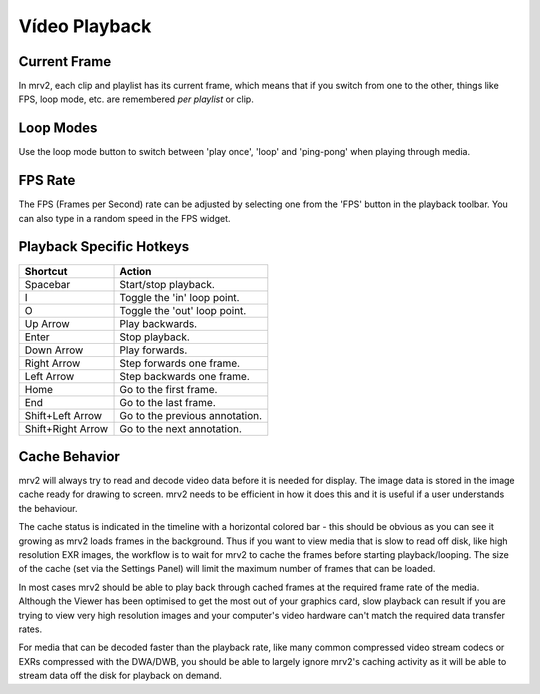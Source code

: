##############
Vídeo Playback
##############

Current Frame
-------------

In mrv2, each clip and playlist has its current frame, which means that if you switch from one to the other, things like FPS, loop mode, etc. are remembered *per playlist* or clip. 

Loop Modes
----------

Use the loop mode button to switch between 'play once', 'loop' and 'ping-pong' when playing through media.

FPS Rate
--------

The FPS (Frames per Second) rate can be adjusted by selecting one from the 'FPS' button in the playback toolbar.  You can also type in a random speed in the FPS widget.

Playback Specific Hotkeys
-------------------------

=================  ==============================
Shortcut           Action
=================  ============================== 
Spacebar           Start/stop playback.
I                  Toggle the 'in' loop point.
O                  Toggle the 'out' loop point.
Up Arrow           Play backwards.
Enter              Stop playback.
Down Arrow         Play forwards.
Right Arrow        Step forwards one frame.
Left Arrow         Step backwards one frame.
Home               Go to the first frame.
End                Go to the last frame.
Shift+Left Arrow   Go to the previous annotation.
Shift+Right Arrow  Go to the next annotation.
=================  ============================== 

Cache Behavior
--------------

mrv2 will always try to read and decode video data before it is needed for display. The image data is stored in the image cache ready for drawing to screen. mrv2 needs to be efficient in how it does this and it is useful if a user understands the behaviour.

The cache status is indicated in the timeline with a horizontal colored bar - this should be obvious as you can see it growing as mrv2 loads frames in the background. Thus if you want to view media that is slow to read off disk, like high resolution EXR images, the workflow is to wait for mrv2 to cache the frames before starting playback/looping. The size of the cache (set via the Settings Panel) will limit the maximum number of frames that can be loaded. 

In most cases mrv2 should be able to play back through cached frames at the required frame rate of the media. Although the Viewer has been optimised to get the most out of your graphics card, slow playback can result if you are trying to view very high resolution images and your computer's video hardware can't match the required data transfer rates.

For media that can be decoded faster than the playback rate, like many common compressed video stream codecs or EXRs compressed with the DWA/DWB, you should be able to largely ignore mrv2's caching activity as it will be able to stream data off the disk for playback on demand.

